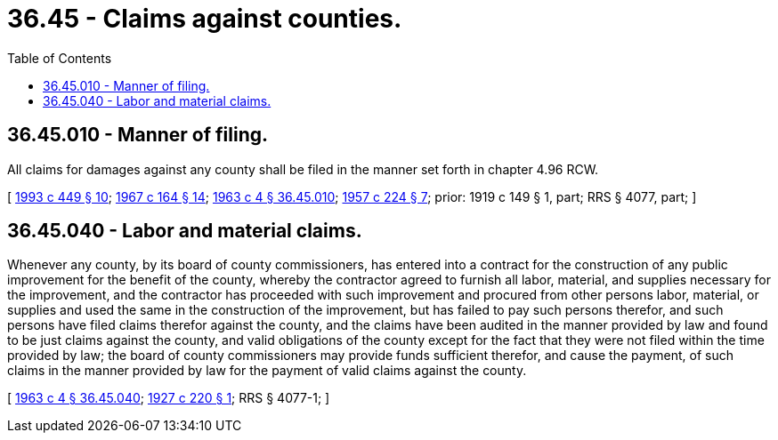 = 36.45 - Claims against counties.
:toc:

== 36.45.010 - Manner of filing.
All claims for damages against any county shall be filed in the manner set forth in chapter 4.96 RCW.

[ http://lawfilesext.leg.wa.gov/biennium/1993-94/Pdf/Bills/Session%20Laws/House/1218.SL.pdf?cite=1993%20c%20449%20§%2010[1993 c 449 § 10]; http://leg.wa.gov/CodeReviser/documents/sessionlaw/1967c164.pdf?cite=1967%20c%20164%20§%2014[1967 c 164 § 14]; http://leg.wa.gov/CodeReviser/documents/sessionlaw/1963c4.pdf?cite=1963%20c%204%20§%2036.45.010[1963 c 4 § 36.45.010]; http://leg.wa.gov/CodeReviser/documents/sessionlaw/1957c224.pdf?cite=1957%20c%20224%20§%207[1957 c 224 § 7]; prior: 1919 c 149 § 1, part; RRS § 4077, part; ]

== 36.45.040 - Labor and material claims.
Whenever any county, by its board of county commissioners, has entered into a contract for the construction of any public improvement for the benefit of the county, whereby the contractor agreed to furnish all labor, material, and supplies necessary for the improvement, and the contractor has proceeded with such improvement and procured from other persons labor, material, or supplies and used the same in the construction of the improvement, but has failed to pay such persons therefor, and such persons have filed claims therefor against the county, and the claims have been audited in the manner provided by law and found to be just claims against the county, and valid obligations of the county except for the fact that they were not filed within the time provided by law; the board of county commissioners may provide funds sufficient therefor, and cause the payment, of such claims in the manner provided by law for the payment of valid claims against the county.

[ http://leg.wa.gov/CodeReviser/documents/sessionlaw/1963c4.pdf?cite=1963%20c%204%20§%2036.45.040[1963 c 4 § 36.45.040]; http://leg.wa.gov/CodeReviser/documents/sessionlaw/1927c220.pdf?cite=1927%20c%20220%20§%201[1927 c 220 § 1]; RRS § 4077-1; ]

